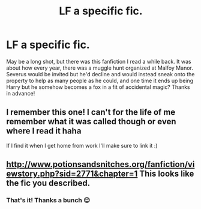 #+TITLE: LF a specific fic.

* LF a specific fic.
:PROPERTIES:
:Author: lemonpledge913
:Score: 5
:DateUnix: 1544502902.0
:DateShort: 2018-Dec-11
:FlairText: Fic Search
:END:
May be a long shot, but there was this fanfiction I read a while back. It was about how every year, there was a muggle hunt organized at Malfoy Manor. Severus would be invited but he'd decline and would instead sneak onto the property to help as many people as he could, and one time it ends up being Harry but he somehow becomes a fox in a fit of accidental magic? Thanks in advance!


** I remember this one! I can't for the life of me remember what it was called though or even where I read it haha

If I find it when I get home from work I'll make sure to link it :)
:PROPERTIES:
:Author: cassjay
:Score: 2
:DateUnix: 1544516698.0
:DateShort: 2018-Dec-11
:END:


** [[http://www.potionsandsnitches.org/fanfiction/viewstory.php?sid=2771&chapter=1]] This looks like the fic you described.
:PROPERTIES:
:Author: deathscar898
:Score: 2
:DateUnix: 1544715176.0
:DateShort: 2018-Dec-13
:END:

*** That's it! Thanks a bunch 😊
:PROPERTIES:
:Author: lemonpledge913
:Score: 1
:DateUnix: 1545015752.0
:DateShort: 2018-Dec-17
:END:
